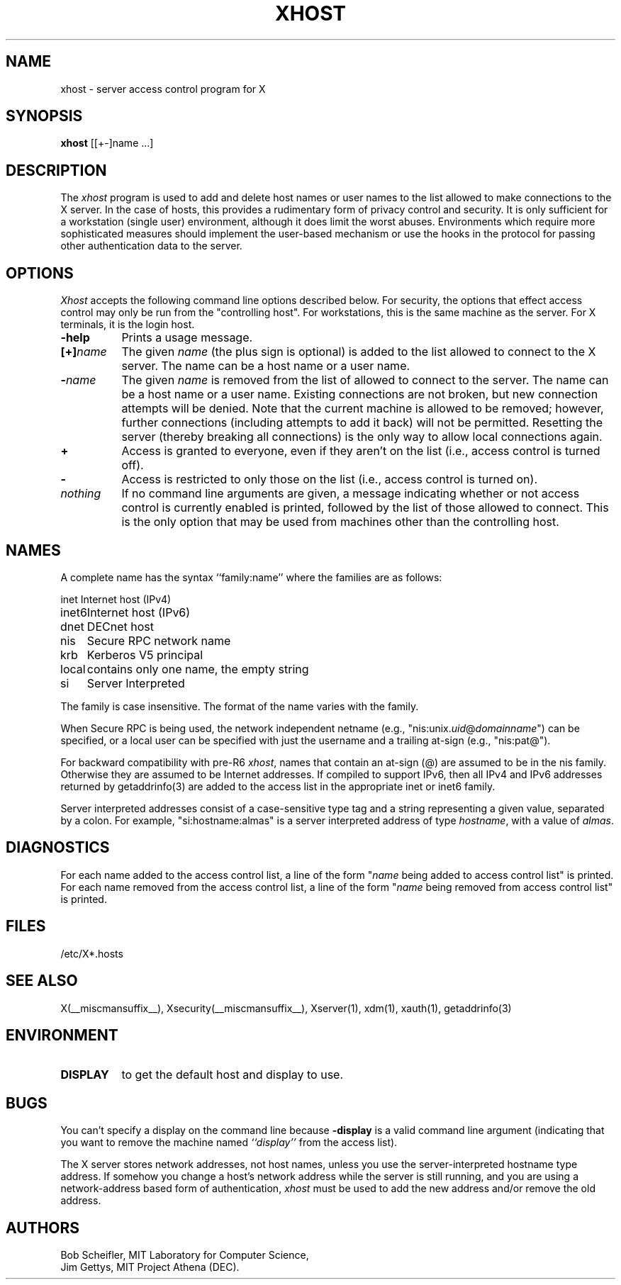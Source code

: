 .\" $Xorg: xhost.man,v 1.4 2001/02/09 02:05:46 xorgcvs Exp $
.\" $XdotOrg: xc/programs/xhost/xhost.man,v 1.1.4.2.6.2 2004/03/17 17:39:37 alanc Exp $
.\"
.\" Copyright 1988, 1998  The Open Group
.\" Copyright 2004 Sun Microsystems, Inc.
.\" 
.\" Permission is hereby granted, free of charge, to any person obtaining a
.\" copy of this software and associated documentation files (the
.\" "Software"), to deal in the Software without restriction, including
.\" without limitation the rights to use, copy, modify, merge, publish,
.\" distribute, and/or sell copies of the Software, and to permit persons
.\" to whom the Software is furnished to do so, provided that the above
.\" copyright notice(s) and this permission notice appear in all copies of
.\" the Software and that both the above copyright notice(s) and this
.\" permission notice appear in supporting documentation.
.\" 
.\" THE SOFTWARE IS PROVIDED "AS IS", WITHOUT WARRANTY OF ANY KIND, EXPRESS
.\" OR IMPLIED, INCLUDING BUT NOT LIMITED TO THE WARRANTIES OF
.\" MERCHANTABILITY, FITNESS FOR A PARTICULAR PURPOSE AND NONINFRINGEMENT
.\" OF THIRD PARTY RIGHTS. IN NO EVENT SHALL THE COPYRIGHT HOLDER OR
.\" HOLDERS INCLUDED IN THIS NOTICE BE LIABLE FOR ANY CLAIM, OR ANY SPECIAL
.\" INDIRECT OR CONSEQUENTIAL DAMAGES, OR ANY DAMAGES WHATSOEVER RESULTING
.\" FROM LOSS OF USE, DATA OR PROFITS, WHETHER IN AN ACTION OF CONTRACT,
.\" NEGLIGENCE OR OTHER TORTIOUS ACTION, ARISING OUT OF OR IN CONNECTION
.\" WITH THE USE OR PERFORMANCE OF THIS SOFTWARE.
.\" 
.\" Except as contained in this notice, the name of a copyright holder
.\" shall not be used in advertising or otherwise to promote the sale, use
.\" or other dealings in this Software without prior written authorization
.\" of the copyright holder.
.\" 
.\" X Window System is a trademark of The Open Group.
.\"
.\" $XFree86: xc/programs/xhost/xhost.man,v 1.8tsi Exp $
.\"
.TH XHOST 1 __xorgversion__
.SH NAME
xhost \- server access control program for X
.SH SYNOPSIS
.B xhost
[[+\-]name ...]
.SH DESCRIPTION
The \fIxhost\fP program 
is used to add and delete host names or user names to the list allowed
to make connections to the X server.  In the case of hosts, this provides
a rudimentary form of privacy control and security.  It is only sufficient
for a workstation (single user) environment, although it does limit the
worst abuses.  Environments which require more sophisticated measures should
implement the user-based mechanism or use the hooks in the
protocol for passing other authentication data to the server.
.SH OPTIONS
\fIXhost\fP accepts the following command line options described below.  For
security, the options that effect access control may only be run from the
"controlling host".  For workstations, this is the same machine as the
server.  For X terminals, it is the login host.
.TP 8
.B \-help
Prints a usage message.
.TP 8
.BI "[+]" "name"
The given \fIname\fP (the plus sign is optional)
is added to the list allowed to connect to the X server.
The name can be a host name or a user name.
.TP 8
.BI \- "name"
The given \fIname\fP is removed from the list of allowed
to connect to the server.  The name can be a host name or a user name.
Existing connections are not broken, but new
connection attempts will be denied.
Note that the current machine is allowed to be removed; however, further
connections (including attempts to add it back) will not be permitted.
Resetting the server (thereby breaking all connections) 
is the only way to allow local connections again.
.TP 8
.B \+
Access is granted to everyone, even if they aren't on the list
(i.e., access control is turned off).
.TP 8
.B \-
Access is restricted to only those on the list
(i.e., access control is turned on).
.TP 8
.I nothing
If no command line arguments are given,
a message indicating whether or not access control is currently enabled
is printed, followed by the list of those allowed to connect.
This is the only option that may be used from machines other than
the controlling host.
.SH NAMES
A complete name has the syntax
``family:name'' where the families are
as follows:
.PP
.nf
.ta 1i
inet	Internet host (IPv4)
inet6	Internet host (IPv6)
dnet	DECnet host
nis	Secure RPC network name
krb	Kerberos V5 principal
local	contains only one name, the empty string
si	Server Interpreted
.fi
.PP
The family is case insensitive.
The format of the name varies with the family.
.PP
When Secure RPC is being used, the
network independent netname (e.g., "nis:unix.\fIuid\fP@\fIdomainname\fP") can
be specified, or a local user can be specified with just the username
and a trailing at-sign (e.g., "nis:pat@").
.PP
For backward compatibility with pre-R6 \fIxhost\fP,
names that contain an at-sign (@) are assumed to be in the nis family.
Otherwise they are assumed to be Internet addresses. If compiled to support
IPv6, then all IPv4 and IPv6 addresses returned by getaddrinfo(3) are added to
the access list in the appropriate inet or inet6 family.
.PP
Server interpreted addresses consist of a case-sensitive type tag and a
string representing a given value, separated by a colon.  For example,
"si:hostname:almas" is a server interpreted address of type \fIhostname\fP,
with a value of \fIalmas\fP.
.SH DIAGNOSTICS
For each name added to the access control list,
a line of the form "\fIname\fP being added to access control list"
is printed.
For each name removed from the access control list,
a line of the form "\fIname\fP being removed from access control list"
is printed.
.SH FILES
/etc/X*.hosts
.SH "SEE ALSO"
X(__miscmansuffix__), Xsecurity(__miscmansuffix__), Xserver(1), xdm(1), xauth(1), getaddrinfo(3)
.SH ENVIRONMENT
.TP 8
.B DISPLAY
to get the default host and display to use.
.SH BUGS
.PP
You can't specify a display on the command line because
.B \-display 
is a valid command line argument (indicating that you want
to remove the machine named 
.I ``display''
from the access list).
.PP
The X server stores network addresses, not host names, unless you use
the server-interpreted hostname type address.  If somehow you change a
host's network address while the server is still running, and you are
using a network-address based form of authentication, \fIxhost\fP must
be used to add the new address and/or remove the old address.
.SH AUTHORS
Bob Scheifler, MIT Laboratory for Computer Science,
.br
Jim Gettys, MIT Project Athena (DEC).
